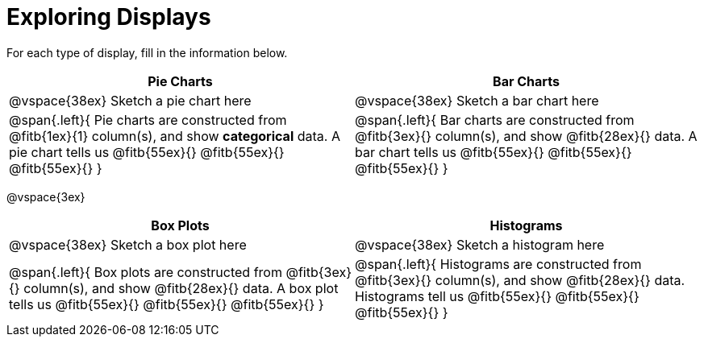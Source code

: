 = Exploring Displays

For each type of display, fill in the information below.

[cols="^1a,^1a",stripes="none",options="header"]
|===
| Pie Charts | Bar Charts
| @vspace{38ex} Sketch a pie chart here | @vspace{38ex} Sketch a bar chart here
| 
--
@span{.left}{
Pie charts are constructed from @fitb{1ex}{1} column(s), and show *categorical* data.
A pie chart tells us 
@fitb{55ex}{}
@fitb{55ex}{}
@fitb{55ex}{}
}
--

| 
--
@span{.left}{
Bar charts are constructed from @fitb{3ex}{} column(s), and show @fitb{28ex}{} data.
A bar chart tells us
@fitb{55ex}{}
@fitb{55ex}{}
@fitb{55ex}{}
}
--
|===

@vspace{3ex}

[cols="^1a,^1a",stripes="none",options="header"]
|===
| Box Plots | Histograms
| @vspace{38ex} Sketch a box plot here | @vspace{38ex} Sketch a histogram here
| 
--
@span{.left}{
Box plots are constructed from @fitb{3ex}{} column(s), and show @fitb{28ex}{} data.
A box plot tells us 
@fitb{55ex}{}
@fitb{55ex}{}
@fitb{55ex}{}
}
--

| 
--
@span{.left}{
Histograms are constructed from @fitb{3ex}{} column(s), and show @fitb{28ex}{} data.
Histograms tell us
@fitb{55ex}{}
@fitb{55ex}{}
@fitb{55ex}{}
}
--
|===
